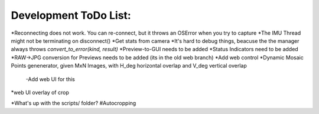 Development ToDo List:
======================

*Reconnecting does not work. You can re-connect, but it throws an OSError when you try to capture
*The IMU Thread might not be terminating on disconnect()
*Get stats from camera
*It's hard to debug things, beacuse the the manager always throws `convert_to_error(kind, result)`
*Preview-to-GUI needs to be added
*Status Indicators need to be added
*RAW->JPG conversion for Previews needs to be added (its in the old web branch)
*Add web control
*Dynamic Mosaic Points genenerator, given MxN Images, with H_deg horizontal overlap and V_deg vertical overlap
    -Add web UI for this
*web UI overlay of crop


*What's up with the scripts/ folder?
#Autocropping
